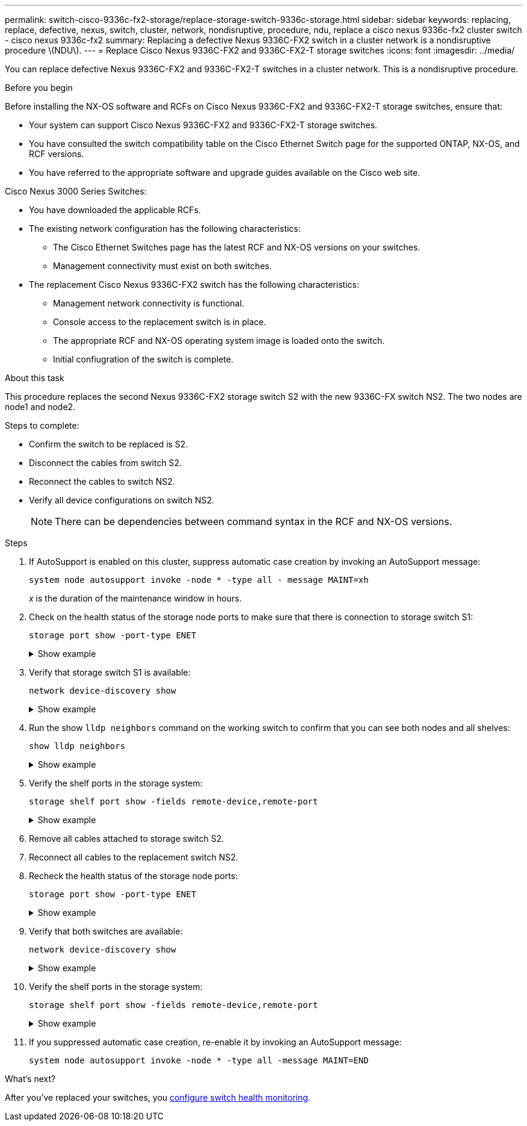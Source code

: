 ---
permalink: switch-cisco-9336c-fx2-storage/replace-storage-switch-9336c-storage.html
sidebar: sidebar
keywords: replacing, replace, defective, nexus, switch, cluster, network, nondisruptive, procedure, ndu, replace a cisco nexus 9336c-fx2 cluster switch - cisco nexus 9336c-fx2
summary: Replacing a defective Nexus 9336C-FX2 switch in a cluster network is a nondisruptive procedure \(NDU\).
---
= Replace Cisco Nexus 9336C-FX2 and 9336C-FX2-T storage switches
:icons: font
:imagesdir: ../media/

[.lead]
You can replace defective Nexus 9336C-FX2 and 9336C-FX2-T switches in a cluster network. This is a nondisruptive procedure.

.Before you begin
Before installing the NX-OS software and RCFs on Cisco Nexus 9336C-FX2 and 9336C-FX2-T storage switches, ensure that:

* Your system can support Cisco Nexus 9336C-FX2 and 9336C-FX2-T storage switches.
* You have consulted the switch compatibility table on the Cisco Ethernet Switch page for the supported ONTAP, NX-OS, and RCF versions.
* You have referred to the appropriate software and upgrade guides available on the Cisco web site.

Cisco Nexus 3000 Series Switches:

* You have downloaded the applicable RCFs.
* The existing network configuration has the following characteristics:

** The Cisco Ethernet Switches page has the latest RCF and NX-OS versions on your switches.
** Management connectivity must exist on both switches.
* The replacement Cisco Nexus 9336C-FX2 switch has the following characteristics:
** Management network connectivity is functional.
** Console access to the replacement switch is in place.
** The appropriate RCF and NX-OS operating system image is loaded onto the switch.
** Initial confiugration of the switch is complete.

.About this task
This procedure replaces the second Nexus 9336C-FX2 storage switch S2 with the new 9336C-FX switch NS2. The two nodes are node1 and node2.

Steps to complete:

* Confirm the switch to be replaced is S2.
* Disconnect the cables from switch S2.
* Reconnect the cables to switch NS2.
* Verify all device configurations on switch NS2.

+
NOTE: There can be dependencies between command syntax in the RCF and NX-OS versions.

.Steps
. If AutoSupport is enabled on this cluster, suppress automatic case creation by invoking an AutoSupport message:
+
`system node autosupport invoke -node * -type all - message MAINT=xh`
+
_x_ is the duration of the maintenance window in hours.
+
. Check on the health status of the storage node ports to make sure that there is connection to storage switch S1:
+
`storage port show -port-type ENET`
+
.Show example 
[%collapsible]
====
----
storage::*> storage port show -port-type ENET
                                  Speed                     VLAN
Node           Port Type  Mode    (Gb/s) State    Status      ID
-------------- ---- ----- ------- ------ -------- --------- ----
node1
               e3a  ENET  storage 100    enabled  online      30
               e3b  ENET  storage   0    enabled  offline     30
               e7a  ENET  storage   0    enabled  offline     30
               e7b  ENET  storage   0    enabled  offline     30
node2
               e3a  ENET  storage 100    enabled  online      30
               e3b  ENET  storage   0    enabled  offline     30
               e7a  ENET  storage   0    enabled  offline     30
               e7b  ENET  storage   0    enabled  offline     30
storage::*>
----
====

. Verify that storage switch S1 is available:
+
`network device-discovery show`
+
.Show example 
[%collapsible]
====
----
storage::*> network device-discovery show
Node/      Local Discovered
Protocol   Port	 Device (LLDP: ChassisID)  Interface  Platform
--------   ----  -----------------------   ---------   ---------
node1/cdp
           e3a   S1                        Ethernet1/1 NX9336C
           e4a   node2                     e4a         AFF-A700
           e4e   node2                     e4e         AFF-A700
node1/lldp
           e3a   S1                        Ethernet1/1 -
           e4a   node2                     e4a         -
           e4e   node2                     e4e         -
node2/cdp
           e3a   S1                        Ethernet1/2 NX9336C
           e4a   node1                     e4a         AFF-A700
           e4e   node1                     e4e         AFF-A700
node2/lldp
           e3a   S1                        Ethernet1/2 -
           e4a   node1                     e4a         -
           e4e   node1                     e4e         -
storage::*>
----
====

. Run the show `lldp neighbors` command on the working switch to confirm that you can see both nodes and all shelves:
+
`show lldp neighbors`
+
.Show example 
[%collapsible]
====
----
S1# show lldp neighbors
Capability codes:
   (R) Router, (B) Bridge, (T) Telephone, (C) DOCSIS Cable Device
   (W) WLAN Access Point, (P) Repeater, (S) Station, (O) Other
Device ID        Local Intf   Hold-time    Capability    Port ID
node1            Eth1/1       121          S             e3a
node2            Eth1/2       121          S             e3a
SHFGD2008000011  Eth1/5       121          S             e0a
SHFGD2008000011  Eth1/6       120          S             e0a
SHFGD2008000022  Eth1/7       120          S             e0a
SHFGD2008000022  Eth1/8       120          S             e0a
----
====

. Verify the shelf ports in the storage system:
+
`storage shelf port show -fields remote-device,remote-port`
+
.Show example 
[%collapsible]
====
----
storage::*> storage shelf port show -fields remote-device,remote-port
shelf   id  remote-port   remote-device
-----   --  -----------   -------------
3.20    0   Ethernet1/5   S1
3.20    1   -             -
3.20    2   Ethernet1/6   S1
3.20    3   -             -
3.30    0   Ethernet1/7   S1
3.20    1   -             -
3.30    2   Ethernet1/8   S1
3.20    3   -             -
storage::*>
----
====

. Remove all cables attached to storage switch S2.
. Reconnect all cables to the replacement switch NS2.
. Recheck the health status of the storage node ports:
+
`storage port show -port-type ENET`
+
.Show example 
[%collapsible]
====
----
storage::*> storage port show -port-type ENET
                                    Speed                     VLAN
Node             Port Type  Mode    (Gb/s) State    Status      ID
---------------- ---- ----- ------- ------ -------- --------- ----
node1
                 e3a  ENET  storage 100    enabled  online      30
                 e3b  ENET  storage   0    enabled  offline     30
                 e7a  ENET  storage   0    enabled  offline     30
                 e7b  ENET  storage   0    enabled  offline     30
node2
                 e3a  ENET  storage 100    enabled  online      30
                 e3b  ENET  storage   0    enabled  offline     30
                 e7a  ENET  storage   0    enabled  offline     30
                 e7b  ENET  storage   0    enabled  offline     30
storage::*>
----
====
+
. Verify that both switches are available:
+
`network device-discovery show`
+
.Show example 
[%collapsible]
====
----
storage::*> network device-discovery show
Node/     Local Discovered
Protocol  Port  Device (LLDP: ChassisID)  Interface	  Platform
--------  ----  -----------------------   ---------   ---------
node1/cdp
          e3a  S1                         Ethernet1/1 NX9336C
          e4a  node2                      e4a         AFF-A700
          e4e  node2                      e4e         AFF-A700
          e7b   NS2                       Ethernet1/1 NX9336C
node1/lldp
          e3a  S1                         Ethernet1/1 -
          e4a  node2                      e4a         -
          e4e  node2                      e4e         -
          e7b  NS2                        Ethernet1/1 -
node2/cdp
          e3a  S1                         Ethernet1/2 NX9336C
          e4a  node1                      e4a         AFF-A700
          e4e  node1                      e4e         AFF-A700
          e7b  NS2                        Ethernet1/2 NX9336C
node2/lldp
          e3a  S1                         Ethernet1/2 -
          e4a  node1                      e4a         -
          e4e  node1                      e4e         -
          e7b  NS2                        Ethernet1/2 -
storage::*>
----
====

. Verify the shelf ports in the storage system:
+
`storage shelf port show -fields remote-device,remote-port`
+
.Show example 
[%collapsible]
====
----
storage::*> storage shelf port show -fields remote-device,remote-port
shelf   id    remote-port     remote-device
-----   --    -----------     -------------
3.20    0     Ethernet1/5     S1
3.20    1     Ethernet1/5     NS2
3.20    2     Ethernet1/6     S1
3.20    3     Ethernet1/6     NS2
3.30    0     Ethernet1/7     S1
3.20    1     Ethernet1/7     NS2
3.30    2     Ethernet1/8     S1
3.20    3     Ethernet1/8     NS2
storage::*>
----
====
. If you suppressed automatic case creation, re-enable it by invoking an AutoSupport message:
+
`system node autosupport invoke -node * -type all -message MAINT=END`

.What's next?
After you've replaced your switches, you link:../switch-cshm/config-overview.html[configure switch health monitoring].

// Updated as part of AFFFASDOC-216, 217, 2024-JUL-30
// AFFFASDOC-380, 2025-SEPT-03